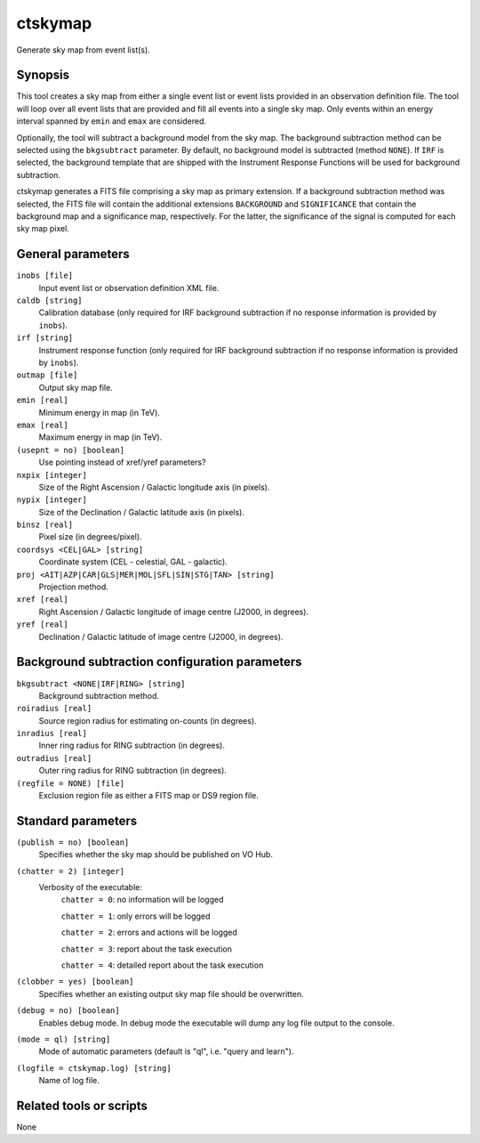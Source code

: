 .. _ctskymap:

ctskymap
========

Generate sky map from event list(s).


Synopsis
--------

This tool creates a sky map from either a single event list or event lists
provided in an observation definition file. The tool will loop over all event
lists that are provided and fill all events into a single sky map. Only events
within an energy interval spanned by ``emin`` and ``emax`` are considered.

Optionally, the tool will subtract a background model from the sky map. The
background subtraction method can be selected using the ``bkgsubtract``
parameter. By default, no background model is subtracted (method ``NONE``).
If ``IRF`` is selected, the background template that are shipped with the
Instrument Response Functions will be used for background subtraction.

ctskymap generates a FITS file comprising a sky map as primary extension.
If a background subtraction method was selected, the FITS file will contain
the additional extensions ``BACKGROUND`` and ``SIGNIFICANCE`` that contain
the background map and a significance map, respectively. For the latter, the
significance of the signal is computed for each sky map pixel.


General parameters
------------------

``inobs [file]``
    Input event list or observation definition XML file.

``caldb [string]``
    Calibration database (only required for IRF background subtraction if no
    response information is provided by ``inobs``).

``irf [string]``
    Instrument response function (only required for IRF background subtraction
    if no response information is provided by ``inobs``).

``outmap [file]``
    Output sky map file.
 	 	 
``emin [real]``
    Minimum energy in map (in TeV).
 	 	 
``emax [real]``
    Maximum energy in map (in TeV).

``(usepnt = no) [boolean]``
    Use pointing instead of xref/yref parameters?
 	 	 
``nxpix [integer]``
    Size of the Right Ascension / Galactic longitude axis (in pixels).
 	 	 
``nypix [integer]``
    Size of the Declination / Galactic latitude axis (in pixels).
 	 	 
``binsz [real]``
    Pixel size (in degrees/pixel).
 	 	 
``coordsys <CEL|GAL> [string]``
    Coordinate system (CEL - celestial, GAL - galactic).
 	 	 
``proj <AIT|AZP|CAR|GLS|MER|MOL|SFL|SIN|STG|TAN> [string]``
    Projection method.

``xref [real]``
    Right Ascension / Galactic longitude of image centre (J2000, in degrees).
 	 	 
``yref [real]``
    Declination / Galactic latitude of image centre (J2000, in degrees).
 	 	 

Background subtraction configuration parameters
-----------------------------------------------

``bkgsubtract <NONE|IRF|RING> [string]``
    Background subtraction method.

``roiradius [real]``
    Source region radius for estimating on-counts (in degrees).

``inradius [real]``
    Inner ring radius for RING subtraction (in degrees).

``outradius [real]``
    Outer ring radius for RING subtraction (in degrees).

``(regfile = NONE) [file]``
    Exclusion region file as either a FITS map or DS9 region file.


Standard parameters
-------------------

``(publish = no) [boolean]``
    Specifies whether the sky map should be published on VO Hub.

``(chatter = 2) [integer]``
    Verbosity of the executable:
     ``chatter = 0``: no information will be logged
     
     ``chatter = 1``: only errors will be logged
     
     ``chatter = 2``: errors and actions will be logged
     
     ``chatter = 3``: report about the task execution
     
     ``chatter = 4``: detailed report about the task execution
 	 	 
``(clobber = yes) [boolean]``
    Specifies whether an existing output sky map file should be overwritten.
 	 	 
``(debug = no) [boolean]``
    Enables debug mode. In debug mode the executable will dump any log file
    output to the console.
 	 	 
``(mode = ql) [string]``
    Mode of automatic parameters (default is "ql", i.e. "query and learn").

``(logfile = ctskymap.log) [string]``
    Name of log file.


Related tools or scripts
------------------------

None

